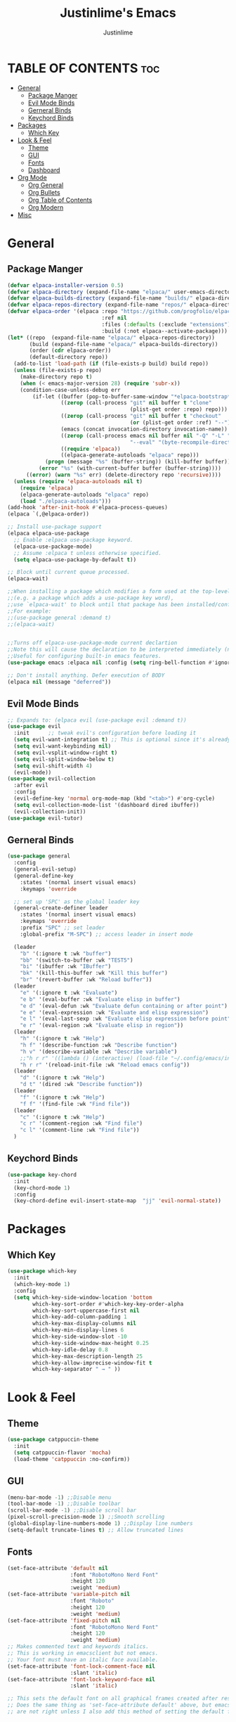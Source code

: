 #+TITLE: Justinlime's Emacs
#+AUTHOR: Justinlime
#+DESCRIPTION: Justinlime's Emacs
#+PROPERTY: header-args :tangle yes
#+STARTUP showeverything
#+OPTIONS: toc:2

* TABLE OF CONTENTS :toc:
- [[#general][General]]
  - [[#package-manger][Package Manger]]
  - [[#evil-mode-binds][Evil Mode Binds]]
  - [[#gerneral-binds][Gerneral Binds]]
  - [[#keychord-binds][Keychord Binds]]
- [[#packages][Packages]]
  - [[#which-key][Which Key]]
- [[#look--feel][Look & Feel]]
  - [[#theme][Theme]]
  - [[#gui][GUI]]
  - [[#fonts][Fonts]]
  - [[#dashboard][Dashboard]]
- [[#org-mode][Org Mode]]
  - [[#org-general][Org General]]
  - [[#org-bullets][Org Bullets]]
  - [[#org-table-of-contents][Org Table of Contents]]
  - [[#org-modern][Org Modern]]
- [[#misc][Misc]]

* General
** Package Manger
#+begin_src emacs-lisp 
(defvar elpaca-installer-version 0.5)
(defvar elpaca-directory (expand-file-name "elpaca/" user-emacs-directory))
(defvar elpaca-builds-directory (expand-file-name "builds/" elpaca-directory))
(defvar elpaca-repos-directory (expand-file-name "repos/" elpaca-directory))
(defvar elpaca-order '(elpaca :repo "https://github.com/progfolio/elpaca.git"
							  :ref nil
							  :files (:defaults (:exclude "extensions"))
							  :build (:not elpaca--activate-package)))
(let* ((repo  (expand-file-name "elpaca/" elpaca-repos-directory))
	   (build (expand-file-name "elpaca/" elpaca-builds-directory))
	   (order (cdr elpaca-order))
	   (default-directory repo))
  (add-to-list 'load-path (if (file-exists-p build) build repo))
  (unless (file-exists-p repo)
	(make-directory repo t)
	(when (< emacs-major-version 28) (require 'subr-x))
	(condition-case-unless-debug err
		(if-let ((buffer (pop-to-buffer-same-window "*elpaca-bootstrap*"))
				 ((zerop (call-process "git" nil buffer t "clone"
									   (plist-get order :repo) repo)))
				 ((zerop (call-process "git" nil buffer t "checkout"
									   (or (plist-get order :ref) "--"))))
				 (emacs (concat invocation-directory invocation-name))
				 ((zerop (call-process emacs nil buffer nil "-Q" "-L" "." "--batch"
									   "--eval" "(byte-recompile-directory \".\" 0 'force)")))
				 ((require 'elpaca))
				 ((elpaca-generate-autoloads "elpaca" repo)))
			(progn (message "%s" (buffer-string)) (kill-buffer buffer))
		  (error "%s" (with-current-buffer buffer (buffer-string))))
	  ((error) (warn "%s" err) (delete-directory repo 'recursive))))
  (unless (require 'elpaca-autoloads nil t)
	(require 'elpaca)
	(elpaca-generate-autoloads "elpaca" repo)
	(load "./elpaca-autoloads")))
(add-hook 'after-init-hook #'elpaca-process-queues)
(elpaca `(,@elpaca-order))

;; Install use-package support
(elpaca elpaca-use-package
  ;; Enable :elpaca use-package keyword.
  (elpaca-use-package-mode)
  ;; Assume :elpaca t unless otherwise specified.
  (setq elpaca-use-package-by-default t))

;; Block until current queue processed.
(elpaca-wait)

;;When installing a package which modifies a form used at the top-level
;;(e.g. a package which adds a use-package key word),
;;use `elpaca-wait' to block until that package has been installed/configured.
;;For example:
;;(use-package general :demand t)
;;(elpaca-wait)


;;Turns off elpaca-use-package-mode current declartion
;;Note this will cause the declaration to be interpreted immediately (not deferred).
;;Useful for configuring built-in emacs features.
(use-package emacs :elpaca nil :config (setq ring-bell-function #'ignore))

;; Don't install anything. Defer execution of BODY
(elpaca nil (message "deferred"))
#+end_src

** Evil Mode Binds
#+begin_src emacs-lisp
;; Expands to: (elpaca evil (use-package evil :demand t))
(use-package evil
  :init      ;; tweak evil's configuration before loading it
  (setq evil-want-integration t) ;; This is optional since it's already set to t by default.
  (setq evil-want-keybinding nil)
  (setq evil-vsplit-window-right t)
  (setq evil-split-window-below t)
  (setq evil-shift-width 4)
  (evil-mode))
(use-package evil-collection
  :after evil
  :config
  (evil-define-key 'normal org-mode-map (kbd "<tab>") #'org-cycle)
  (setq evil-collection-mode-list '(dashboard dired ibuffer))
  (evil-collection-init))
(use-package evil-tutor)

#+end_src

** Gerneral Binds
#+begin_src emacs-lisp
(use-package general
  :config
  (general-evil-setup)
  (general-define-key
    :states '(normal insert visual emacs)
    :keymaps 'override 
    
  ;; set up 'SPC' as the global leader key
  (general-create-definer leader
    :states '(normal insert visual emacs)
    :keymaps 'override
    :prefix "SPC" ;; set leader
    :global-prefix "M-SPC") ;; access leader in insert mode

  (leader
    "b" '(:ignore t :wk "buffer")
    "bb" '(switch-to-buffer :wk "TEST5")
    "bi" '(ibuffer :wk "IBuffer")
    "bk" '(kill-this-buffer :wk "Kill this buffer")
    "br" '(revert-buffer :wk "Reload buffer"))
  (leader
    "e" '(:ignore t :wk "Evaluate")    
    "e b" '(eval-buffer :wk "Evaluate elisp in buffer")
    "e d" '(eval-defun :wk "Evaluate defun containing or after point")
    "e e" '(eval-expression :wk "Evaluate and elisp expression")
    "e l" '(eval-last-sexp :wk "Evaluate elisp expression before point")
    "e r" '(eval-region :wk "Evaluate elisp in region")) 
  (leader
    "h" '(:ignore t :wk "Help")
    "h f" '(describe-function :wk "Describe function")
    "h v" '(describe-variable :wk "Describe variable")
    ;;"h r r" '((lambda () (interactive) (load-file "~/.config/emacs/init.el")) :wk "Reload emacs config"))
    "h r r" '(reload-init-file :wk "Reload emacs config"))
  (leader
    "d" '(:ignore t :wk "Help")
    "d t" '(dired :wk "Describe function"))
  (leader
    "f" '(:ignore t :wk "Help")
    "f f" '(find-file :wk "Find file"))
  (leader
    "c" '(:ignore t :wk "Help")
    "c r" '(comment-region :wk "Find file")
    "c l" '(comment-line :wk "Find file"))
  )
#+end_src

** Keychord Binds
#+begin_src emacs-lisp
(use-package key-chord
  :init
  (key-chord-mode 1)
  :config
  (key-chord-define evil-insert-state-map  "jj" 'evil-normal-state))
#+end_src 

* Packages
** Which Key
#+begin_src emacs-lisp 
(use-package which-key
  :init
  (which-key-mode 1)
  :config
  (setq which-key-side-window-location 'bottom
		which-key-sort-order #'which-key-key-order-alpha
		which-key-sort-uppercase-first nil
		which-key-add-column-padding 1
		which-key-max-display-columns nil
		which-key-min-display-lines 6
		which-key-side-window-slot -10
		which-key-side-window-max-height 0.25
		which-key-idle-delay 0.8
		which-key-max-description-length 25
		which-key-allow-imprecise-window-fit t
		which-key-separator " → " ))
#+end_src
* Look & Feel
** Theme
#+begin_src emacs-lisp
(use-package catppuccin-theme
  :init
  (setq catppuccin-flavor 'mocha)
  (load-theme 'catppuccin :no-confirm))
#+end_src
** GUI
#+begin_src emacs-lisp
(menu-bar-mode -1) ;;Disable menu
(tool-bar-mode -1) ;;Disable toolbar
(scroll-bar-mode -1) ;;Disable scroll bar
(pixel-scroll-precision-mode 1) ;;Smooth scrolling
(global-display-line-numbers-mode 1) ;;Display line numbers
(setq-default truncate-lines t) ;; Allow truncated lines
#+end_src
** Fonts
#+begin_src emacs-lisp
(set-face-attribute 'default nil
                    :font "RobotoMono Nerd Font"
                    :height 120
                    :weight 'medium)
(set-face-attribute 'variable-pitch nil
                    :font "Roboto"
                    :height 120
                    :weight 'medium)
(set-face-attribute 'fixed-pitch nil
                    :font "RobotoMono Nerd Font"
                    :height 120
                    :weight 'medium)
;; Makes commented text and keywords italics.
;; This is working in emacsclient but not emacs.
;; Your font must have an italic face available.
(set-face-attribute 'font-lock-comment-face nil
                    :slant 'italic)
(set-face-attribute 'font-lock-keyword-face nil
                    :slant 'italic)

;; This sets the default font on all graphical frames created after restarting Emacs.
;; Does the same thing as 'set-face-attribute default' above, but emacsclient fonts
;; are not right unless I also add this method of setting the default font.


;; Uncomment the following line if line spacing needs adjusting.
(setq-default line-spacing 0.12)
#+end_src

** Dashboard
#+begin_src emacs-lisp
;; use-package with Elpaca:
(use-package dashboard
  :elpaca t
  :config
  (add-hook 'elpaca-after-init-hook #'dashboard-insert-startupify-lists)
  (add-hook 'elpaca-after-init-hook #'dashboard-initialize)
  (setq initial-buffer-choice (lambda () (get-buffer-create "*dashboard*"))) ;; Start dashboard for emacs clients
  (dashboard-setup-startup-hook))
#+end_src
* Org Mode
** Org General
#+begin_src emacs-lisp
(add-hook 'org-mode-hook 'org-indent-mode)
(setq org-src-preserve-indentation t)
(electric-indent-mode -1)
#+end_src
** Org Bullets
#+begin_src emacs-lisp
(use-package org-bullets)
(add-hook 'org-mode-hook (lambda () (org-bullets-mode 1)))
#+end_src
** Org Table of Contents
#+begin_src emacs-lisp
(use-package toc-org
    :commands toc-org-enable
    :init (add-hook 'org-mode-hook 'toc-org-enable))
#+end_src
** Org Modern
#+begin_src emacs-lisp
(use-package org-modern
  :init 
  (with-eval-after-load 'org (global-org-modern-mode)))
#+end_src
* Misc
#+begin_src emacs-lisp
(setq inhibit-startup-messags t) ;; Disable splash screen
(setq make-backup-files nil) ;; stop creating ~ files
(setq auto-save-default nil) ;; Disable autosave # files
(setq-default tab-width 4) 
#+end_src 
